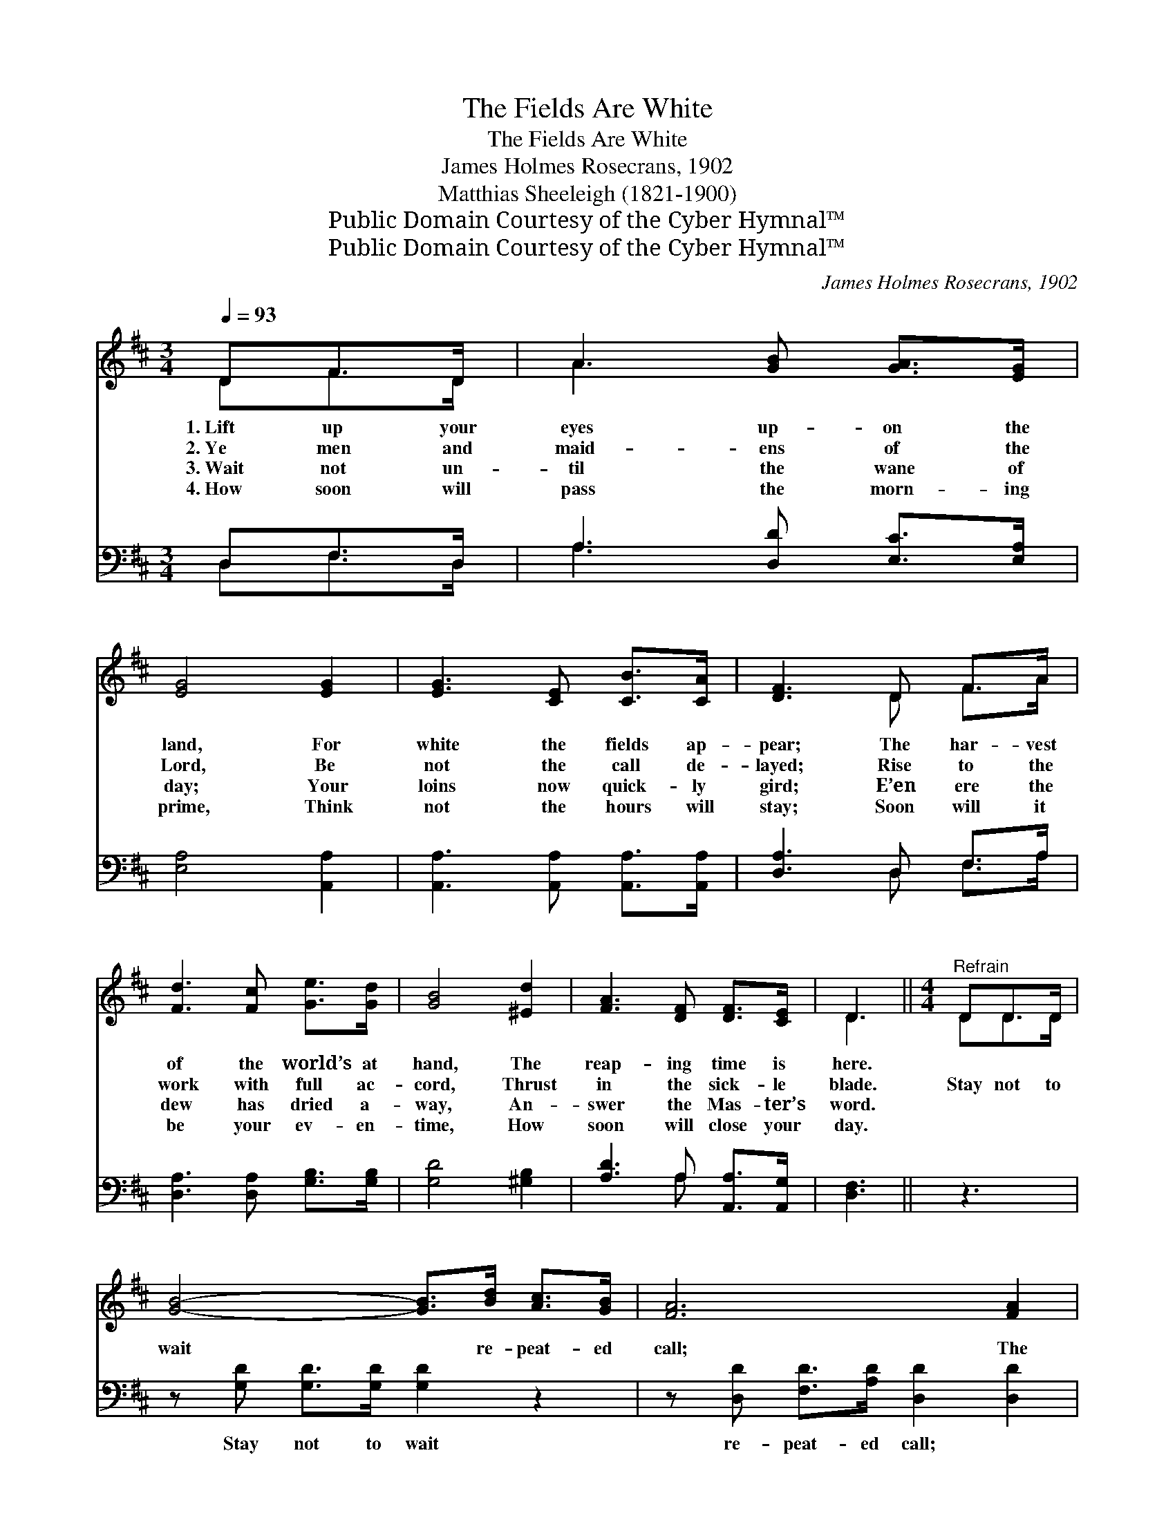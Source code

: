 X:1
T:The Fields Are White
T:The Fields Are White
T:James Holmes Rosecrans, 1902
T:Matthias Sheeleigh (1821-1900)
T:Public Domain Courtesy of the Cyber Hymnal™
T:Public Domain Courtesy of the Cyber Hymnal™
C:James Holmes Rosecrans, 1902
Z:Public Domain
Z:Courtesy of the Cyber Hymnal™
%%score ( 1 2 ) ( 3 4 )
L:1/8
Q:1/4=93
M:3/4
K:D
V:1 treble 
V:2 treble 
V:3 bass 
V:4 bass 
V:1
 DF>D | A3 [GB] [GA]>[EG] | [EG]4 [EG]2 | [EG]3 [CE] [CB]>[CA] | [DF]3 D F>A | %5
w: 1.~Lift up your|eyes up- on the|land, For|white the fields ap-|pear; The har- vest|
w: 2.~Ye men and|maid- ens of the|Lord, Be|not the call de-|layed; Rise to the|
w: 3.~Wait not un-|til the wane of|day; Your|loins now quick- ly|gird; E’en ere the|
w: 4.~How soon will|pass the morn- ing|prime, Think|not the hours will|stay; Soon will it|
 [Fd]3 [Fc] [Ge]>[Gd] | [GB]4 [^Ed]2 | [FA]3 [DF] [DF]>[CE] | D3 ||[M:4/4]"^Refrain" DD>D | %10
w: of the world’s at|hand, The|reap- ing time is|here.||
w: work with full ac-|cord, Thrust|in the sick- le|blade.|Stay not to|
w: dew has dried a-|way, An-|swer the Mas- ter’s|word.||
w: be your ev- en-|time, How|soon will close your|day.||
 [GB]4- [GB]>[Bd] [Ac]>[GB] | [FA]6 [FA]2 | [EA]3 [EG] [CE]2 [GB]2 | A4- [FA]D D>D | %14
w: ||||
w: wait * re- peat- ed|call; The|King’s work need- eth|haste; Leave not the grain|
w: ||||
w: ||||
 [GB]4- [GB]>[Bd] [Ac]>[GB] | [FA]6 [DF]2 | [CA]3 [CE] [EG]2 (FE) | D4- D |] %18
w: ||||
w: un- * reaped to fall,|The price-|less crop to waste. *||
w: ||||
w: ||||
V:2
 DF>D | A3 x3 | x6 | x6 | x3 D F>A | x6 | x6 | x6 | D3 ||[M:4/4] DD>D | x8 | x8 | x8 | %13
 (F2 D3/2 F/ D)D>D x | x8 | x8 | x6 C2 | D4- D |] %18
V:3
 D,F,>D, | A,3 [D,D] [E,C]>[E,A,] | [E,A,]4 [A,,A,]2 | [A,,A,]3 [A,,A,] [A,,A,]>[A,,A,] | %4
w: ~ ~ ~|~ ~ ~ ~|~ ~|~ ~ ~ ~|
 [D,A,]3 D, F,>A, | [D,A,]3 [D,A,] [G,B,]>[G,B,] | [G,D]4 [^G,B,]2 | [A,D]3 A, [A,,A,]>[A,,G,] | %8
w: ~ ~ ~ ~|~ ~ ~ ~|~ ~|~ ~ ~ ~|
 [D,F,]3 || z3 | z [G,D] [G,D]>[G,D] [G,D]2 z2 | z [D,D] [F,D]>[A,D] [D,D]2 [D,D]2 | %12
w: ~||Stay not to wait|re- peat- ed call; ~|
 [A,,C]3 [A,,A,] [A,,A,]2 [A,,C]2 | [D,D]2 [F,D]>[A,D] [D,D]2 z2 | z [G,D] [G,D]>[G,D] [G,D]2 z2 | %15
w: ~ ~ ~ ~|~ need- eth haste;|Leave not the grain|
 z [D,D] [D,D]>[D,D] [D,D]2 [D,A,]2 | [A,,A,]3 [A,,A,] [A,,A,]2 (A,G,) | [D,F,]4- [D,F,] |] %18
w: un- reaped to fall, *|||
V:4
 D,F,>D, | A,3 x3 | x6 | x6 | x3 D, F,>A, | x6 | x6 | x3 A, x2 | x3 || x3 | x8 | x8 | x8 | x8 | %14
 x8 | x8 | x6 A,,2 | x5 |] %18

